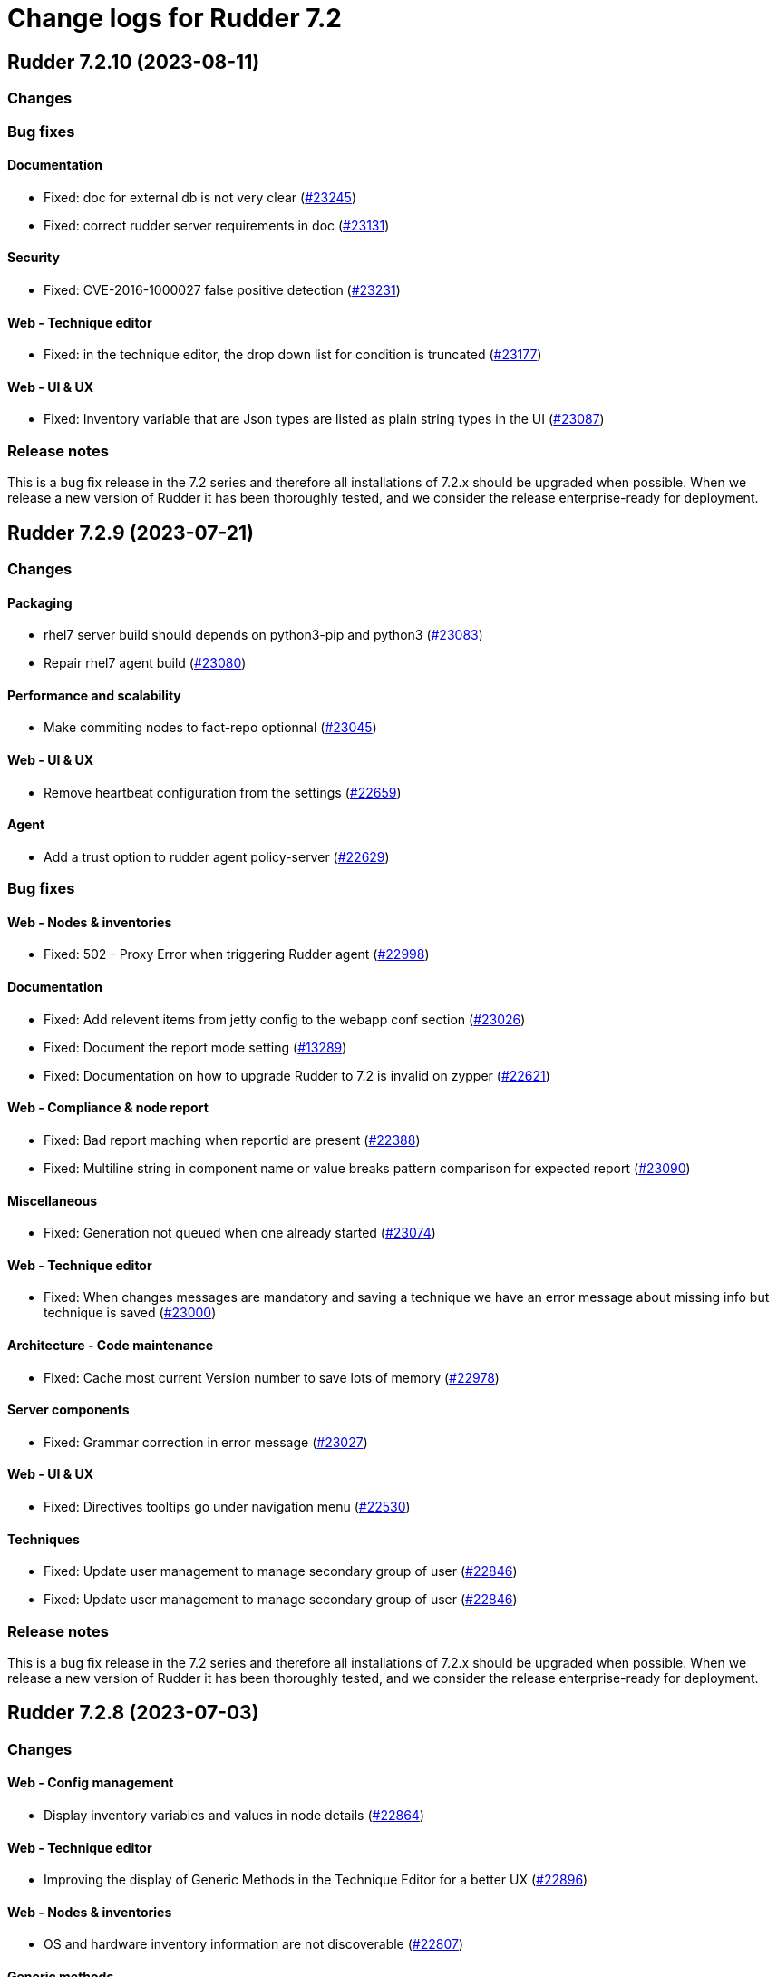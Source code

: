 = Change logs for Rudder 7.2

==  Rudder 7.2.10 (2023-08-11)

=== Changes


=== Bug fixes

==== Documentation

* Fixed: doc for external db is not very clear
    (https://issues.rudder.io/issues/23245[#23245])
* Fixed: correct rudder server requirements in doc
    (https://issues.rudder.io/issues/23131[#23131])

==== Security

* Fixed: CVE-2016-1000027 false positive detection
    (https://issues.rudder.io/issues/23231[#23231])

==== Web - Technique editor

* Fixed: in the technique editor, the drop down list for condition is truncated
    (https://issues.rudder.io/issues/23177[#23177])

==== Web - UI & UX

* Fixed: Inventory variable that are Json types are listed as plain string types in the UI
    (https://issues.rudder.io/issues/23087[#23087])

=== Release notes

This is a bug fix release in the 7.2 series and therefore all installations of 7.2.x should be upgraded when possible. When we release a new version of Rudder it has been thoroughly tested, and we consider the release enterprise-ready for deployment.

==  Rudder 7.2.9 (2023-07-21)

=== Changes


==== Packaging

* rhel7 server build should depends on python3-pip and python3
    (https://issues.rudder.io/issues/23083[#23083])
* Repair rhel7 agent build
    (https://issues.rudder.io/issues/23080[#23080])

==== Performance and scalability

* Make commiting nodes to fact-repo optionnal
    (https://issues.rudder.io/issues/23045[#23045])

==== Web - UI & UX

* Remove heartbeat configuration from the settings
    (https://issues.rudder.io/issues/22659[#22659])

==== Agent

* Add a trust option to rudder agent policy-server
    (https://issues.rudder.io/issues/22629[#22629])

=== Bug fixes

==== Web - Nodes & inventories

* Fixed: 502 - Proxy Error when triggering Rudder agent
    (https://issues.rudder.io/issues/22998[#22998])

==== Documentation

* Fixed: Add relevent items from jetty config to the webapp conf section
    (https://issues.rudder.io/issues/23026[#23026])
* Fixed: Document the report mode setting
    (https://issues.rudder.io/issues/13289[#13289])
* Fixed: Documentation on how to upgrade Rudder to 7.2 is invalid on zypper
    (https://issues.rudder.io/issues/22621[#22621])

==== Web - Compliance & node report

* Fixed: Bad report maching when reportid are present
    (https://issues.rudder.io/issues/22388[#22388])
* Fixed: Multiline string in component name or value breaks pattern comparison for expected report
    (https://issues.rudder.io/issues/23090[#23090])

==== Miscellaneous

* Fixed: Generation not queued when one already started
    (https://issues.rudder.io/issues/23074[#23074])

==== Web - Technique editor

* Fixed: When changes messages are mandatory and saving a technique we have an error message about missing info but technique is saved
    (https://issues.rudder.io/issues/23000[#23000])

==== Architecture - Code maintenance

* Fixed: Cache most current Version number to save lots of memory
    (https://issues.rudder.io/issues/22978[#22978])

==== Server components

* Fixed: Grammar correction in error message
    (https://issues.rudder.io/issues/23027[#23027])

==== Web - UI & UX

* Fixed: Directives tooltips go under navigation menu
    (https://issues.rudder.io/issues/22530[#22530])

==== Techniques

* Fixed: Update user management to manage secondary group of user
    (https://issues.rudder.io/issues/22846[#22846])
* Fixed: Update user management to manage secondary group of user
    (https://issues.rudder.io/issues/22846[#22846])

=== Release notes

This is a bug fix release in the 7.2 series and therefore all installations of 7.2.x should be upgraded when possible. When we release a new version of Rudder it has been thoroughly tested, and we consider the release enterprise-ready for deployment.

==  Rudder 7.2.8 (2023-07-03)

=== Changes


==== Web - Config management

* Display inventory variables and values in node details
    (https://issues.rudder.io/issues/22864[#22864])

==== Web - Technique editor

* Improving the display of Generic Methods in the Technique Editor for a better UX
    (https://issues.rudder.io/issues/22896[#22896])

==== Web - Nodes & inventories

* OS and hardware inventory information are not discoverable
    (https://issues.rudder.io/issues/22807[#22807])

==== Generic methods

* Add a methd to force the secondary groups of a user
    (https://issues.rudder.io/issues/22722[#22722])

=== Bug fixes

==== Packaging

* Fixed: slackware postinst fails because library links are made too late
    (https://issues.rudder.io/issues/22974[#22974])
* Fixed: slackware doesn't install initscript
    (https://issues.rudder.io/issues/22962[#22962])
* Fixed: Update embedded openssl to 1.1.1u
    (https://issues.rudder.io/issues/22886[#22886])
* Fixed: build-cache share cache between different rudder versions
    (https://issues.rudder.io/issues/22850[#22850])
* Fixed: Disable http2 in embedded curl
    (https://issues.rudder.io/issues/22809[#22809])
* Fixed: Missing python3 on AL2 leads to missing generic methods in technique editor and big red error
    (https://issues.rudder.io/issues/22551[#22551])
* Fixed: Useless python sed for rhel7 agent package
    (https://issues.rudder.io/issues/22804[#22804])
* Fixed: git is a build dependency for rudder-server package
    (https://issues.rudder.io/issues/22782[#22782])
* Fixed: Typos-cli does not build anymore
    (https://issues.rudder.io/issues/22924[#22924])

==== Agent

* Fixed: Use dist-upgrade on apt systems to see list of pending upgrades
    (https://issues.rudder.io/issues/22839[#22839])

==== Performance and scalability

* Fixed: resources sent to the browser are not compressed when using a custom cetificate
    (https://issues.rudder.io/issues/22749[#22749])
* Fixed: When we arrive on the node search page with a query pre-filed, the query is done twice
    (https://issues.rudder.io/issues/21236[#21236])

==== Documentation

* Fixed: Inventory variable doc is wrong about evaluation process
    (https://issues.rudder.io/issues/22956[#22956])
* Fixed: Missing postgres version in requirement
    (https://issues.rudder.io/issues/22901[#22901])
* Fixed: Documentation for windows node inventory variable is false
    (https://issues.rudder.io/issues/22865[#22865])
* Fixed: Documentation for windows node inventory variable is false
    (https://issues.rudder.io/issues/22865[#22865])
* Fixed: missing parameters in ruledetails api response
    (https://issues.rudder.io/issues/22783[#22783])

==== Architecture - Code maintenance

* Fixed: error in node variable parser for policy server
    (https://issues.rudder.io/issues/22958[#22958])

==== CI

* Fixed: add label to rudder docker images
    (https://issues.rudder.io/issues/22914[#22914])
* Fixed: add label to rudder-techniques docker images
    (https://issues.rudder.io/issues/22922[#22922])
* Fixed: add label to ncf docker images
    (https://issues.rudder.io/issues/22913[#22913])

==== Web - Maintenance

* Fixed: NodeProperties value are not correctly serialized in event log
    (https://issues.rudder.io/issues/22946[#22946])
* Fixed: Too many "Policy Update Started" in event logs
    (https://issues.rudder.io/issues/22879[#22879])

==== Server components

* Fixed: Disable post-generation remote-run by default
    (https://issues.rudder.io/issues/22871[#22871])
* Fixed: Use 8080 port to talk with the webapp in hooks
    (https://issues.rudder.io/issues/22870[#22870])

==== Web - UI & UX

* Fixed: diff on node properties in event log (at least) is broken
    (https://issues.rudder.io/issues/22933[#22933])
* Fixed: Long change request diff is unusable
    (https://issues.rudder.io/issues/22919[#22919])
* Fixed: TODOs in the UI
    (https://issues.rudder.io/issues/22880[#22880])
* Fixed: Button to add/remove more entries indirectives are inside entries
    (https://issues.rudder.io/issues/22654[#22654])

==== Miscellaneous

* Fixed: Update relayd rust-openssl dependency due to RUSTSEC-2023-0044
    (https://issues.rudder.io/issues/22943[#22943])

==== Web - Nodes & inventories

* Fixed: When we clone a group in Rudder 7.2, newly added properties are not cloned
    (https://issues.rudder.io/issues/22702[#22702])
* Fixed: NPE gz inventory file is corrupted
    (https://issues.rudder.io/issues/22874[#22874])

==== Techniques

* Fixed: Method calls using a condition are not properly generated when a variable is used in the condition expression
    (https://issues.rudder.io/issues/22785[#22785])

==== Generic methods

* Fixed: Add a full class prefix in user_secondary_group
    (https://issues.rudder.io/issues/22866[#22866])

=== Release notes

This is a bug fix release in the 7.2 series and therefore all installations of 7.2.x should be upgraded when possible. When we release a new version of Rudder it has been thoroughly tested, and we consider the release enterprise-ready for deployment.

==  Rudder 7.2.7 (2023-05-18)

=== Changes


==== Packaging

* Add debian12 support to agent package
    (https://issues.rudder.io/issues/22747[#22747])

==== Architecture - Internal libs

* Backport scala 2.13 change for scala 3.0 migration
    (https://issues.rudder.io/issues/22723[#22723])

==== Web - Nodes & inventories

* VM type is missing in group criteria
    (https://issues.rudder.io/issues/19803[#19803])

=== Bug fixes

==== Server components

* Fixed: silent rudder-upgrade failure / plugins were not upgraded when upgrading from 7.2.5 to 7.3.1~nightly
    (https://issues.rudder.io/issues/22689[#22689])

==== Agent

* Fixed: Errors with Rudder agent on unprivileged containers (LXC)
    (https://issues.rudder.io/issues/15636[#15636])

==== System integration

* Fixed: Postgresql is not created with the UTF8 encoding
    (https://issues.rudder.io/issues/20937[#20937])

==== Packaging

* Fixed: Missing dependency on ps command on RHEL8+
    (https://issues.rudder.io/issues/22727[#22727])
* Fixed: pip3 refuses to install modules in a system with packages python modules
    (https://issues.rudder.io/issues/22763[#22763])

==== Documentation

* Fixed: Backup/restore documentation is missing some important folder backups when using plugins
    (https://issues.rudder.io/issues/22756[#22756])
* Fixed: Installation documentation should use ' instead of " to avoid unwanted bash string interpretation
    (https://issues.rudder.io/issues/22737[#22737])

==== Web - Nodes & inventories

* Fixed: No local account shown on windows
    (https://issues.rudder.io/issues/22387[#22387])

==== Security

* Fixed: Error when trying to save a property using xml tags but property actually saved
    (https://issues.rudder.io/issues/19519[#19519])
* Fixed: Healthcheck notification is displayed when a user have no right
    (https://issues.rudder.io/issues/22625[#22625])

==== Web - Compliance & node report

* Fixed: Warn sign in nodes list for disabled nodes
    (https://issues.rudder.io/issues/19545[#19545])

==== Generic methods

* Fixed: Reporting error when using a dash for SSH authorized keys method
    (https://issues.rudder.io/issues/22724[#22724])
* Fixed: condition from variable match does not work with node properties
    (https://issues.rudder.io/issues/21026[#21026])
* Fixed: file augeas set doesn't when value have space
    (https://issues.rudder.io/issues/22725[#22725])
* Fixed: Method File augeas set does not clean augnew files
    (https://issues.rudder.io/issues/22718[#22718])

=== Release notes

Special thanks go out to the following individuals who invested time, patience, testing, patches or bug reports to make this version of Rudder better:

* Stefan Schmitt

This is a bug fix release in the 7.2 series and therefore all installations of 7.2.x should be upgraded when possible. When we release a new version of Rudder it has been thoroughly tested, and we consider the release enterprise-ready for deployment.

==  Rudder 7.2.6 (2023-05-04)

=== Changes


==== Documentation

* Add documentation about optional anonymous data collection
    (https://issues.rudder.io/issues/22673[#22673])

==== CI

* Notify different channel for security dependency check
    (https://issues.rudder.io/issues/22687[#22687])

==== Web - Nodes & inventories

* Display sha256 key hash in node details
    (https://issues.rudder.io/issues/22633[#22633])
* Add tests for linux inventory signature with certificate
    (https://issues.rudder.io/issues/22528[#22528])

==== Generic methods

* Explain flag mechanism for "once" method
    (https://issues.rudder.io/issues/22596[#22596])

=== Bug fixes

==== Packaging

* Fixed: Rudder agent force a lot of dependencies on RHEL9 
    (https://issues.rudder.io/issues/22610[#22610])
* Fixed: rudder-init replaces rudder-db password at postinst
    (https://issues.rudder.io/issues/22608[#22608])

==== Agent

* Fixed: rudder-sign says "hostname: command not found"
    (https://issues.rudder.io/issues/22452[#22452])
* Fixed: A node update in bootstrap/initial policies should not fail
    (https://issues.rudder.io/issues/20996[#20996])
* Fixed: Connection timeout to server are too long
    (https://issues.rudder.io/issues/22540[#22540])
* Fixed: Allow skipping reporting when it is disabled
    (https://issues.rudder.io/issues/22653[#22653])

==== Server components

* Fixed: "reportid" missing in PostgreSQL database after upgrade from v6.2.12 to v7.2.3
    (https://issues.rudder.io/issues/22315[#22315])

==== Documentation

* Fixed: Problem in Server backup and migration documentation
    (https://issues.rudder.io/issues/22313[#22313])
* Fixed: Update screenshot of the dashboard
    (https://issues.rudder.io/issues/22634[#22634])
* Fixed: API Documentation errors for trigger agent run
    (https://issues.rudder.io/issues/22565[#22565])

==== Miscellaneous

* Fixed: Ignore CVE 2023-20860 
    (https://issues.rudder.io/issues/22708[#22708])
* Fixed: Missing "latest" in archive API tests leads to error with upmerge
    (https://issues.rudder.io/issues/22636[#22636])

==== Security

* Fixed: Ignore RUSTSEC-2023-0034 in relayd
    (https://issues.rudder.io/issues/22706[#22706])
* Fixed: upgrade postgresql drive for CVE CVE-2022-41946
    (https://issues.rudder.io/issues/22637[#22637])
* Fixed: Stackoverflow if {} used in place of [] for properties in node create api
    (https://issues.rudder.io/issues/22617[#22617])
* Fixed: Update spring-core to 5.3.26
    (https://issues.rudder.io/issues/22586[#22586])
* Fixed: Allow iframes from the same origin
    (https://issues.rudder.io/issues/22522[#22522])
* Fixed: Update openssl crate to fix several vulnerabilities
    (https://issues.rudder.io/issues/22532[#22532])

==== Web - Campaigns

* Fixed: We should initialize campaign service after plugin were added or else current events will be skipped (before being added again)
    (https://issues.rudder.io/issues/22646[#22646])

==== Web - UI & UX

* Fixed: It's hard to understand which authentication backend failed when a fallback happens
    (https://issues.rudder.io/issues/20396[#20396])
* Fixed:  Pending nodes History Tab shows duplicate entries
    (https://issues.rudder.io/issues/19258[#19258])
* Fixed:  Tooltip on enforce/audit label in rules title not working
    (https://issues.rudder.io/issues/20788[#20788])
* Fixed: when we save a rule category, the button save never stops saving
    (https://issues.rudder.io/issues/22524[#22524])
* Fixed: there is a space before all texts in the node details page, so copy and paste include it
    (https://issues.rudder.io/issues/21417[#21417])
* Fixed: rules/directives/cancel button doesn't work
    (https://issues.rudder.io/issues/22517[#22517])
* Fixed: System group preview description are not displayed
    (https://issues.rudder.io/issues/18583[#18583])
* Fixed: Rule list doesn't appear anymore in a rule category
    (https://issues.rudder.io/issues/22103[#22103])
* Fixed: When shared folder file list is too long the selector fail
    (https://issues.rudder.io/issues/22110[#22110])
* Fixed: Change name parameter "Rudder ID" for group id
    (https://issues.rudder.io/issues/22581[#22581])
* Fixed: Shadow overlapping on first menu entry
    (https://issues.rudder.io/issues/21683[#21683])

==== Web - Maintenance

* Fixed: JGitInternalError on HistorizeNodeCountService
    (https://issues.rudder.io/issues/22616[#22616])
* Fixed: password=LDAP produces error logs in webapp
    (https://issues.rudder.io/issues/21978[#21978])

==== Architecture - Dependencies

* Fixed: Update spring to 5.3.27 and spring-security 5.7.8
    (https://issues.rudder.io/issues/22668[#22668])

==== Relay server or API

* Fixed: Broken shared-files cleanup when file id contains a dot
    (https://issues.rudder.io/issues/22652[#22652])

==== System integration

* Fixed: Log in hook should got to /var/log and not /tmp
    (https://issues.rudder.io/issues/22649[#22649])

==== Web - Config management

* Fixed: Error log at boot: Can not find active technique with id 'test_import_export_archive}'
    (https://issues.rudder.io/issues/22614[#22614])

==== API

* Fixed: List Managed Nodes API with any of the fields listed in the "full" never answer
    (https://issues.rudder.io/issues/22534[#22534])

==== Web - Technique editor

* Fixed: In technique editor, technique with missing generic method need a warning icon
    (https://issues.rudder.io/issues/12282[#12282])

==== Techniques

* Fixed: Mustache template is not capable to render technique parameters on windows nodes
    (https://issues.rudder.io/issues/22535[#22535])

==== System techniques

* Fixed: Always send start/end reports even in changes-only mode
    (https://issues.rudder.io/issues/22655[#22655])

==== Generic methods

* Fixed: Augeas set method does not correctly handle successive calls
    (https://issues.rudder.io/issues/22677[#22677])
* Fixed: report_if_condition report contain twice "was correct"
    (https://issues.rudder.io/issues/22665[#22665])
* Fixed: Missleading use of parameter variable_name in method condition_from_variable_match
    (https://issues.rudder.io/issues/22620[#22620])

=== Release notes

Special thanks go out to the following individuals who invested time, patience, testing, patches or bug reports to make this version of Rudder better:

* Lars Koenen

This is a bug fix release in the 7.2 series and therefore all installations of 7.2.x should be upgraded when possible. When we release a new version of Rudder it has been thoroughly tested, and we consider the release enterprise-ready for deployment.

==  Rudder 7.2.5 (2023-03-28)

=== Changes


==== Web - Config management

* Persisted rule should have sorted groups/directives
    (https://issues.rudder.io/issues/18215[#18215])

==== Documentation

* Add missing documentation for CVE API
    (https://issues.rudder.io/issues/22446[#22446])
* Add missing documentation for CVE API
    (https://issues.rudder.io/issues/22446[#22446])

==== Web - UI & UX

* Edit properties is not intuitive
    (https://issues.rudder.io/issues/21918[#21918])
* Missing a loading info when a technique it is being saved
    (https://issues.rudder.io/issues/21929[#21929])

==== System integration

* Make specs2 test console output more detailed
    (https://issues.rudder.io/issues/22419[#22419])

==== Architecture - Internal libs

* Fix version maven-resources-plugin to 3.1.0, instead of relying on maven default version
    (https://issues.rudder.io/issues/22403[#22403])

==== Performance and scalability

* Make parsing "process" in inventory optional
    (https://issues.rudder.io/issues/22359[#22359])

==== Security

* Allow iframes from the same origin
    (https://issues.rudder.io/issues/22374[#22374])

=== Bug fixes

==== Packaging

* Fixed: rudder-server-postinst fails to update rudder-web.properties
    (https://issues.rudder.io/issues/22495[#22495])
* Fixed: Error when installing Rudder 6.2.13 on almalinux 8
    (https://issues.rudder.io/issues/21252[#21252])
* Fixed: patch fusioninventory to detect correctly rockylinux
    (https://issues.rudder.io/issues/22334[#22334])

==== System integration

* Fixed: Rudder-jetty timeout is the systemd default one and may be short
    (https://issues.rudder.io/issues/22377[#22377])
* Fixed: Parent fix does not work: Fusioninventory is not tracked by check-rudder-health
    (https://issues.rudder.io/issues/11102[#11102])

==== Documentation

* Fixed: Provide info to user about java-openjdk11-headless alternatives for AL2
    (https://issues.rudder.io/issues/22499[#22499])
* Fixed: Broken doc build after plugins doc change
    (https://issues.rudder.io/issues/22490[#22490])
* Fixed: Bad documentation leads to package build failing when building for armhf
    (https://issues.rudder.io/issues/17868[#17868])
* Fixed: doc about configuring repositories on debian is confusing for the rudder server
    (https://issues.rudder.io/issues/22396[#22396])
* Fixed: Remove outdated stuff about the technique editor
    (https://issues.rudder.io/issues/22420[#22420])
* Fixed: Broken link to rudder-announce ML
    (https://issues.rudder.io/issues/22416[#22416])
* Fixed: versions in Rudder doc are invalid
    (https://issues.rudder.io/issues/21750[#21750])
* Fixed: List of authentication backend is invalid in the documentation (includes Radius)
    (https://issues.rudder.io/issues/22406[#22406])
* Fixed: Backport hardening guide to 7.2
    (https://issues.rudder.io/issues/22405[#22405])
* Fixed: documentation about default login/password is invalid
    (https://issues.rudder.io/issues/22367[#22367])
* Fixed: network requirement in documentation are invalid
    (https://issues.rudder.io/issues/22366[#22366])
* Fixed: Wrong Table name inside documentation
    (https://issues.rudder.io/issues/22128[#22128])
* Fixed: document in the getting started that virtualbox needs a list of authorized IP
    (https://issues.rudder.io/issues/21485[#21485])
* Fixed: Inconsistency in API doc for allowed network
    (https://issues.rudder.io/issues/22467[#22467])

==== Web - Compliance & node report

* Fixed: Sorting by Compliance doesn't sort in the rule details
    (https://issues.rudder.io/issues/21182[#21182])
* Fixed: missing report in change only
    (https://issues.rudder.io/issues/22371[#22371])
* Fixed: Nodes not answering are seen in "missing" rather than in "no reports"
    (https://issues.rudder.io/issues/22375[#22375])

==== Web - Config management

* Fixed: Policy generation broken when defining a group with invert result of inclusion of another group
    (https://issues.rudder.io/issues/21924[#21924])
* Fixed: Generate policies for campaigns before it starts officially, delete them after it stops (1 hour delay each)
    (https://issues.rudder.io/issues/22378[#22378])
* Fixed: User should be able to accept change request even with divergences
    (https://issues.rudder.io/issues/22363[#22363])
* Fixed: Hook timeout may not have the good value
    (https://issues.rudder.io/issues/22339[#22339])

==== Web - Technique editor

* Fixed: There is one more minus in deleted resources counter within technique editor
    (https://issues.rudder.io/issues/22475[#22475])

==== Web - UI & UX

* Fixed: Technique ID and group ID are juste listed as "ID" in the UI when other IDs are listed with their long name
    (https://issues.rudder.io/issues/21369[#21369])
* Fixed: Rule is in mixed mode even though she has only one directive in audit
    (https://issues.rudder.io/issues/21731[#21731])
* Fixed: typo about licensed plugin
    (https://issues.rudder.io/issues/22463[#22463])
* Fixed: Add an animation when the rules table loads
    (https://issues.rudder.io/issues/22449[#22449])
* Fixed: Missing tooltip on unused directives icon
    (https://issues.rudder.io/issues/22428[#22428])
* Fixed: Show all in technical details table doesn't work
    (https://issues.rudder.io/issues/22107[#22107])
* Fixed: Plugins-repository URL from plugins pages redirect to home page
    (https://issues.rudder.io/issues/21346[#21346])

==== Web - Nodes & inventories

* Fixed: On "Node search" page, we can click on "Create node group from this query" even if there were no query
    (https://issues.rudder.io/issues/19986[#19986])
* Fixed: Inventory error when missing tag POLICY_SERVER_UUID talk about POLICY_SERVER
    (https://issues.rudder.io/issues/22453[#22453])
* Fixed: Add Raspbian to the list of recognized OS
    (https://issues.rudder.io/issues/22345[#22345])
* Fixed: some nodes are called "localhost" since #8022
    (https://issues.rudder.io/issues/22326[#22326])

==== Miscellaneous

* Fixed: Update commons fileupload dependency to prevent CVE-2023-24998
    (https://issues.rudder.io/issues/22433[#22433])
* Fixed: Healthcheck on file descriptor should be max 64000
    (https://issues.rudder.io/issues/22430[#22430])

==== Security

* Fixed: RUSTSEC-2023-0018  in remove_dir_all
    (https://issues.rudder.io/issues/22432[#22432])
* Fixed: RUSTSEC-2023-0018  in remove_dir_all
    (https://issues.rudder.io/issues/22432[#22432])
* Fixed: RUSTSEC-2023-0018  in remove_dir_all
    (https://issues.rudder.io/issues/22432[#22432])
* Fixed: Ignore CVE-2023-22895 in relayd
    (https://issues.rudder.io/issues/22354[#22354])
* Fixed: Update the embedded openssl to 1.1.1t
    (https://issues.rudder.io/issues/22351[#22351])
* Fixed: Ignore RUSTSEC-2022-0082
    (https://issues.rudder.io/issues/22328[#22328])

==== Relay server or API

* Fixed: File from shared folder method does not support special characters in the source path
    (https://issues.rudder.io/issues/20834[#20834])

==== API

* Fixed: Cannot list directives with API
    (https://issues.rudder.io/issues/22314[#22314])

==== System techniques

* Fixed: A 6.2 relay cannot talk to a 7.2 server through HTTPS
    (https://issues.rudder.io/issues/22402[#22402])
* Fixed: Changes only does not support campaign reports 
    (https://issues.rudder.io/issues/22240[#22240])

==== Generic methods

* Fixed: file key value parameter in list accepts entries without separator
    (https://issues.rudder.io/issues/22322[#22322])
* Fixed: Descriptin of permissions dirs recursive is misleading
    (https://issues.rudder.io/issues/17122[#17122])

==== Agent

* Fixed: "Using the default value 'true' for attribute rxdirs" waning in agent run output
    (https://issues.rudder.io/issues/22393[#22393])

=== Release notes

Special thanks go out to the following individuals who invested time, patience, testing, patches or bug reports to make this version of Rudder better:

* Alexis TARUSSIO
* Nicolas Ecarnot

This is a bug fix release in the 7.2 series and therefore all installations of 7.2.x should be upgraded when possible. When we release a new version of Rudder it has been thoroughly tested, and we consider the release enterprise-ready for deployment.

==  Rudder 7.2.4 (2023-01-25)

=== Changes


==== Packaging

* Add server build dependencies to build al2 packages on rhel7
    (https://issues.rudder.io/issues/22256[#22256])

==== CI

* Improve ci notification on repaired and error
    (https://issues.rudder.io/issues/22250[#22250])

==== Web - Nodes & inventories

* Housekeeping of /var/rudder/inventories/received|failed|etc
    (https://issues.rudder.io/issues/7526[#7526])
* Add a log file along with rejected inventories with cause
    (https://issues.rudder.io/issues/22211[#22211])

=== Bug fixes

==== Packaging

* Fixed: On rhel postinst uses yum creating a deadlock
    (https://issues.rudder.io/issues/22267[#22267])
* Fixed: Add openssl11 as dependency on AL2
    (https://issues.rudder.io/issues/22258[#22258])
* Fixed: Ignore RUSTSEC-2023-0001 in relayd
    (https://issues.rudder.io/issues/22249[#22249])

==== Web - Nodes & inventories

* Fixed: Inventory are rejected due to missing dependencies on the server
    (https://issues.rudder.io/issues/22257[#22257])
* Fixed: Do not trigger a group reload if last check is younger than 100 ms
    (https://issues.rudder.io/issues/22210[#22210])

==== Documentation

* Fixed: Explain in migration doc that jetty start.ini format changed in 7.2
    (https://issues.rudder.io/issues/22289[#22289])
* Fixed: Broken links in docs homepage
    (https://issues.rudder.io/issues/22286[#22286])
* Fixed: Remove  checkpoint_segments from database optimsation doc
    (https://issues.rudder.io/issues/22281[#22281])
* Fixed: Install headless jdk on AL2
    (https://issues.rudder.io/issues/22266[#22266])
* Fixed: Documentation for Modify Settings example missing parameter
    (https://issues.rudder.io/issues/22225[#22225])

==== Web - Campaigns

* Fixed: Running deleted campaign don't get their directive cleaned-up 
    (https://issues.rudder.io/issues/22139[#22139])

==== Security

* Fixed: Workaround for CVE-2022-46176 in cargo
    (https://issues.rudder.io/issues/22294[#22294])
* Fixed: Add includeSubdomains to HSTS header
    (https://issues.rudder.io/issues/22248[#22248])

==== Web - UI & UX

* Fixed: Today button doesn't work in datepicker in report database page
    (https://issues.rudder.io/issues/22291[#22291])
* Fixed: Make the Techniques search case-insensitive
    (https://issues.rudder.io/issues/22283[#22283])

==== Web - Maintenance

* Fixed: Dynamic group logs must not be conflated with scheduled job ones
    (https://issues.rudder.io/issues/22209[#22209])

==== Web - Compliance & node report

* Fixed: Missing support for Windows 2022
    (https://issues.rudder.io/issues/22216[#22216])

==== Techniques

* Fixed: unexpected reports with checkGenericFileContent
    (https://issues.rudder.io/issues/20598[#20598])

==== Relay server or API

* Fixed: Broken policies update with rsync method
    (https://issues.rudder.io/issues/22207[#22207])

==== Server components

* Fixed: All rudder commands using the API don't detect the port of the webapp when we configure a virtualhost with a different port
    (https://issues.rudder.io/issues/21216[#21216])

==== Generic methods

* Fixed: Missing cf-promises binary to run the ncf 'quick' tests
    (https://issues.rudder.io/issues/22243[#22243])

=== Release notes

Special thanks go out to the following individuals who invested time, patience, testing, patches or bug reports to make this version of Rudder better:

* Janos Mattyasovszky

This is a bug fix release in the 7.2 series and therefore all installations of 7.2.x should be upgraded when possible. When we release a new version of Rudder it has been thoroughly tested, and we consider the release enterprise-ready for deployment.

== [Private] Rudder 7.2.3 (2022-12-19)

=== Changes

[WARNING]
====

This version is only available for extended support subscription

====
    

==== Architecture - Internal libs

* Update Javascript libraries
    (https://issues.rudder.io/issues/22011[#22011])

==== System techniques

* Automatically convert some properties to conditions on the agent
    (https://issues.rudder.io/issues/22173[#22173])

==== Generic methods

* Add support for Snap package manager to package methods
    (https://issues.rudder.io/issues/22055[#22055])

=== Bug fixes

==== Packaging

* Fixed: Missing diverted file in rudder-relay package
    (https://issues.rudder.io/issues/22193[#22193])
* Fixed: aix postinst doesn't install a crontab fo rudder agent check
    (https://issues.rudder.io/issues/22167[#22167])

==== Web - Nodes & inventories

* Fixed: Authorize "_" (underscore) in hostname / fqdn
    (https://issues.rudder.io/issues/22186[#22186])

==== Security

* Fixed: Backport front end security improvements to 7.2
    (https://issues.rudder.io/issues/22146[#22146])

==== Web - Campaigns

* Fixed: Monthly schedule in January/December can be wrong
    (https://issues.rudder.io/issues/22176[#22176])

==== Web - Config management

* Fixed: Cannot deploy changes on a group where properties are defined with a validated user
    (https://issues.rudder.io/issues/22178[#22178])

==== Architecture - Dependencies

* Fixed: Update spring version to last one on rudder 7.2
    (https://issues.rudder.io/issues/22169[#22169])

==== Server components

* Fixed: Command seq not found in crontab on AIX
    (https://issues.rudder.io/issues/21858[#21858])

==== System techniques

* Fixed: crontab edition is ignored on aix
    (https://issues.rudder.io/issues/22168[#22168])

==== Agent

* Fixed: rudder agent check -q always exit 1
    (https://issues.rudder.io/issues/22166[#22166])

==== Generic methods

* Fixed: when there are no python installed on a node, tempate from jinja2 and packages generic method fail without explaining why
    (https://issues.rudder.io/issues/22122[#22122])

=== Release notes

This is a bug fix release in the 7.2 series and therefore all installations of 7.2.x should be upgraded when possible. When we release a new version of Rudder it has been thoroughly tested, and we consider the release enterprise-ready for deployment.

==  Rudder 7.2.2 (2022-11-30)

=== Changes


==== Documentation

* Documentation for FQDN overriding
    (https://issues.rudder.io/issues/21952[#21952])
* Update api doc tooling
    (https://issues.rudder.io/issues/21991[#21991])

==== API

* Log all API errors
    (https://issues.rudder.io/issues/22124[#22124])
* Make campaign api public
    (https://issues.rudder.io/issues/22083[#22083])

==== Architecture - Dependencies

* Add jdk 19 to compatibility tests
    (https://issues.rudder.io/issues/21994[#21994])

==== Architecture - Refactoring

* Auto-format scala code
    (https://issues.rudder.io/issues/21741[#21741])

==== Web - Maintenance

* logback.xml should contains examples of specific plugins loggers
    (https://issues.rudder.io/issues/21945[#21945])

==== Agent

* Add a command to restore a file modified by rudder
    (https://issues.rudder.io/issues/22089[#22089])

=== Bug fixes

==== Agent

* Fixed: rudder-signature check fail to start
    (https://issues.rudder.io/issues/22097[#22097])
* Fixed: Multiline commands in technique are nor parsed correctly by cli
    (https://issues.rudder.io/issues/22120[#22120])

==== Packaging

* Fixed: On some systems rudder agent check always restart the service
    (https://issues.rudder.io/issues/22087[#22087])
* Fixed: Step is not correctly set in rudder upgrade script
    (https://issues.rudder.io/issues/22050[#22050])

==== Documentation

* Fixed: Windows agent exe link in install doc does not point to the right folder
    (https://issues.rudder.io/issues/22046[#22046])
* Fixed: Postgresql upgrade guid lead to nothing
    (https://issues.rudder.io/issues/21979[#21979])
* Fixed: Missing ubuntu 22.04 LTS supported OS for relay and server
    (https://issues.rudder.io/issues/21835[#21835])

==== Web - Campaigns

* Fixed: Avoid infinite loop in event scheduler when there is an error
    (https://issues.rudder.io/issues/22141[#22141])
* Fixed: Id to start looking for report json should not be zero but highest id.
    (https://issues.rudder.io/issues/22129[#22129])
* Fixed: One shot campaign create event infinitely
    (https://issues.rudder.io/issues/22041[#22041])

==== Web - UI & UX

* Fixed: Click on graph node with "applying" compliance lead to JS error 
    (https://issues.rudder.io/issues/22134[#22134])
* Fixed: Deleting custom column in based on a property in nodes list fails
    (https://issues.rudder.io/issues/22092[#22092])
* Fixed: Transform tabs of the directives into real tabs
    (https://issues.rudder.io/issues/22086[#22086])
* Fixed: Missing use of contextPath in some js files
    (https://issues.rudder.io/issues/21944[#21944])

==== Miscellaneous

* Fixed: Windows generic method parameters are always written "mandatory=true" even when "mayBeEmpty" 
    (https://issues.rudder.io/issues/22126[#22126])
* Fixed: Missing epoch string in search node query from pie chart
    (https://issues.rudder.io/issues/22015[#22015])

==== Web - Technique editor

* Fixed: Errors of script that write technique.json during upgrade should be ignored
    (https://issues.rudder.io/issues/21957[#21957])
* Fixed: Focus change on the first character in input box for method's condition
    (https://issues.rudder.io/issues/21323[#21323])
* Fixed: There are no visual indication that a field contains multiline text in technique editor
    (https://issues.rudder.io/issues/21982[#21982])
* Fixed: At least on windows, technique editor parameters can not handle "_" char
    (https://issues.rudder.io/issues/14371[#14371])

==== System integration

* Fixed: Delete action for node is not the correct one because of merge 
    (https://issues.rudder.io/issues/22121[#22121])

==== Web - Config management

* Fixed: Creating a global parameter doesn't trigger a policy generation in Rudder 6.2, 7.1 and 7.2
    (https://issues.rudder.io/issues/22106[#22106])
* Fixed: When reading methods, if generic_methods.json does not exists, rudder should generate it
    (https://issues.rudder.io/issues/22100[#22100])
* Fixed: Generated policies are invalid for Windows using powershell 4
    (https://issues.rudder.io/issues/22074[#22074])

==== Web - Nodes & inventories

* Fixed: Missing error log for inventory with bad signature
    (https://issues.rudder.io/issues/22099[#22099])

==== CI

* Fixed: Fix various builds errors after build containers update
    (https://issues.rudder.io/issues/22084[#22084])

==== API

* Fixed: Import directive API fail for user technique
    (https://issues.rudder.io/issues/22036[#22036])
* Fixed: Error ir create node API example in docs
    (https://issues.rudder.io/issues/22017[#22017])

==== Security

* Fixed: Spring-security is impacted by CVE-2022-31692
    (https://issues.rudder.io/issues/22044[#22044])

==== Relay server or API

* Fixed: rudder_relayd filling /var/log/daemon.log (Invalid report)
    (https://issues.rudder.io/issues/22029[#22029])

==== Techniques

* Fixed: Update technique with / in name lead to error
    (https://issues.rudder.io/issues/21964[#21964])
* Fixed: disable other repositories in apt source technique doesn't work
    (https://issues.rudder.io/issues/21960[#21960])

==== System techniques

* Fixed: sles_11 is not properly defined when SLES_11 is
    (https://issues.rudder.io/issues/22091[#22091])

==== Generic methods

* Fixed: Audit from command does not support iterator
    (https://issues.rudder.io/issues/21953[#21953])

=== Release notes

Special thanks go out to the following individuals who invested time, patience, testing, patches or bug reports to make this version of Rudder better:

* Nicolas Ecarnot
* Alexis TARUSSIO

This is a bug fix release in the 7.2 series and therefore all installations of 7.2.x should be upgraded when possible. When we release a new version of Rudder it has been thoroughly tested, and we consider the release enterprise-ready for deployment.

==  Rudder 7.2.3 (2022-12-19)

=== Changes


==== Architecture - Internal libs

* Security updates of various Javascript libraries
    (https://issues.rudder.io/issues/22011[#22011])

==== System techniques

* Automatically convert some properties to conditions on the agent
    (https://issues.rudder.io/issues/22173[#22173])

==== Generic methods

* Add support for Snap package manager to package methods
    (https://issues.rudder.io/issues/22055[#22055])

=== Bug fixes

==== Packaging

* Fixed: Missing diverted file in rudder-relay package
    (https://issues.rudder.io/issues/22193[#22193])
* Fixed: AIX agent postinst doesn't install a crontab for "rudder agent check"
    (https://issues.rudder.io/issues/22167[#22167])

==== Web - Nodes & inventories

* Fixed: Authorize "_" (underscore) in hostname / fqdn
    (https://issues.rudder.io/issues/22186[#22186])

==== Security

* Fixed: Backport front end security improvements to 7.2
    (https://issues.rudder.io/issues/22146[#22146])

==== Web - Campaigns

* Fixed: Monthly schedule in January/December can be wrong
    (https://issues.rudder.io/issues/22176[#22176])

==== Web - Config management

* Fixed: Cannot deploy changes on a group where properties are defined with a validated user
    (https://issues.rudder.io/issues/22178[#22178])

==== Architecture - Dependencies

* Fixed: Update spring version to latest one
    (https://issues.rudder.io/issues/22169[#22169])

==== Server components

* Fixed: Command seq not found in crontab on AIX
    (https://issues.rudder.io/issues/21858[#21858])

==== System techniques

* Fixed: crontab edition is ignored on AIX
    (https://issues.rudder.io/issues/22168[#22168])

==== Agent

* Fixed: "rudder agent check -q" always exits with 1
    (https://issues.rudder.io/issues/22166[#22166])

==== Generic methods

* Fixed: Improve error reporting when applying a method requiring python and python is missing
    (https://issues.rudder.io/issues/22122[#22122])

=== Release notes

This is a bug fix release in the 7.2 series and therefore all installations of 7.2.x should be upgraded when possible. When we release a new version of Rudder it has been thoroughly tested, and we consider the release enterprise-ready for deployment.

== Rudder 7.2.1 (2022-10-12)

=== Changes


==== Documentation

* Document the changes done to the windows agent in the 7.2 release
    (https://issues.rudder.io/issues/21890[#21890])

==== System techniques

* Remove system update technique from Rudder
    (https://issues.rudder.io/issues/21910[#21910])
* Use dist-upgrade for system-update
    (https://issues.rudder.io/issues/21906[#21906])

==== CI

* Remove system-update technique tests
    (https://issues.rudder.io/issues/21920[#21920])

=== Bug fixes

==== Security

* Fixed: CVE in rudder-jetty - 7.2
    (https://issues.rudder.io/issues/21887[#21887])
* Fixed: CVE in Jetty 9.4.32 Rudder 6.2
    (https://issues.rudder.io/issues/21888[#21888])
* Fixed: CVE in nuprocess 2.03 and below
    (https://issues.rudder.io/issues/21893[#21893])

==== Documentation

* Fixed: Format of target group is wrong in API doc
    (https://issues.rudder.io/issues/21935[#21935])

==== Web - UI & UX

* Fixed: User technique should be on top in directive tree
    (https://issues.rudder.io/issues/21917[#21917])
* Fixed: Unable to sort on property in list of nodes tab
    (https://issues.rudder.io/issues/21503[#21503])
* Fixed: Chart show the tooltips only when clicking
    (https://issues.rudder.io/issues/21911[#21911])

==== Miscellaneous

* Fixed: Quick search does not return node name when looking for properties but node id instead
    (https://issues.rudder.io/issues/21901[#21901])
* Fixed: System techniques should not be displayed in directive tree
    (https://issues.rudder.io/issues/21892[#21892])

==== CI

* Fixed: Broken Java 17 tests on 7.2+
    (https://issues.rudder.io/issues/21900[#21900])

==== Web - Config management

* Fixed: Broken technique indentation with jvm >= 12
    (https://issues.rudder.io/issues/21899[#21899])
* Fixed: Links in {directive|rule|group|technique} "tree" can not be open in a new tab
    (https://issues.rudder.io/issues/21373[#21373])

==== Agent

* Fixed: Epoch is displayed in agent version in webapp
    (https://issues.rudder.io/issues/21411[#21411])

==== Architecture - Dependencies

* Fixed: Update scala-lib version due to CVE2022-36944
    (https://issues.rudder.io/issues/21869[#21869])

==== System techniques

* Fixed: Missing report from the system update technique
    (https://issues.rudder.io/issues/21919[#21919])

=== Release notes

Special thanks go out to the following individuals who invested time, patience, testing, patches or bug reports to make this version of Rudder better:

* Alexis TARUSSIO

This is a bug fix release in the 7.2 series and therefore all installations of 7.2.x should be upgraded when possible. When we release a new version of Rudder it has been thoroughly tested, and we consider the release enterprise-ready for deployment.

==  Rudder 7.2.0 (2022-09-28)

=== Changes


==== Agent

* Add in the agent a feature to express that it support not sending syslog message
    (https://issues.rudder.io/issues/21771[#21771])
* Allow users to specify node hostname (FQDN)
    (https://issues.rudder.io/issues/8022[#8022])

==== Web - Campaigns

* Campaign events api should be sortable
    (https://issues.rudder.io/issues/21849[#21849])

==== CI

* Update dependency check for 7.2
    (https://issues.rudder.io/issues/21830[#21830])

==== Miscellaneous

* Add link to the documentation in the Hooks page
    (https://issues.rudder.io/issues/21791[#21791])

==== System integration

* add an option to select where to log in syslog
    (https://issues.rudder.io/issues/21778[#21778])

==== Generic methods

* Add an audit command generic method
    (https://issues.rudder.io/issues/21763[#21763])
* Precise the documentation of the condition_from_variable_match method
    (https://issues.rudder.io/issues/21744[#21744])
* Improve the command_execution documentation for windows
    (https://issues.rudder.io/issues/21734[#21734])
* Add documentation for package_present update cache
    (https://issues.rudder.io/issues/21412[#21412])

=== Bug fixes

==== Agent

* Fixed: When cf-serverd starts it can kill an unrelated process
    (https://issues.rudder.io/issues/21100[#21100])
* Fixed: Curl build for windows agents must support schannel backend
    (https://issues.rudder.io/issues/21760[#21760])
* Fixed: Broken report parsing when the key value contains line breaks
    (https://issues.rudder.io/issues/21736[#21736])
* Fixed: rudder agent check may not restart cf-execd if an agent is frozen
    (https://issues.rudder.io/issues/21774[#21774])

==== Documentation

* Fixed: Missing ubuntu 22.04 support in documentation
    (https://issues.rudder.io/issues/21721[#21721])
* Fixed: Wrong method for reload technique in API doc
    (https://issues.rudder.io/issues/21762[#21762])

==== Web - Campaigns

* Fixed: One shot schedule condition is invalid
    (https://issues.rudder.io/issues/21865[#21865])
* Fixed: Campaign json should be versionned
    (https://issues.rudder.io/issues/21811[#21811])
* Fixed: Switch campaign schedule from a duration to a end time
    (https://issues.rudder.io/issues/21792[#21792])
* Fixed: Allow to delete a campaign
    (https://issues.rudder.io/issues/21775[#21775])
* Fixed: Reschedule correctly campaign events when a campaign changes
    (https://issues.rudder.io/issues/21766[#21766])
* Fixed: Error on system update campaign technique on SLES 12
    (https://issues.rudder.io/issues/21867[#21867])

==== Web - UI & UX

* Fixed: colors of mixed mode doesn't match enforce and audit
    (https://issues.rudder.io/issues/21837[#21837])
* Fixed: Impossible to move groups
    (https://issues.rudder.io/issues/21755[#21755])
* Fixed: Added a warning icon in a rule details if no target has been selected 
    (https://issues.rudder.io/issues/21789[#21789])
* Fixed: Input Text disapear in technic editor when entering a space with Grammarly/LanguageTool extension
    (https://issues.rudder.io/issues/21172[#21172])
* Fixed: Add css code to generate datatable loading animation
    (https://issues.rudder.io/issues/21711[#21711])

==== Security

* Fixed: Remove Rudder version from login form
    (https://issues.rudder.io/issues/21816[#21816])

==== API

* Fixed: API version was not updated to API 15 for addition of node updates
    (https://issues.rudder.io/issues/21793[#21793])

==== Web - Config management

* Fixed: on a fresh 7.1 install, the number of group displayed for "Global configuration of all nodes" is invalid
    (https://issues.rudder.io/issues/21730[#21730])
* Fixed: No link to directives in a rule if the rule is not applied to some nodes
    (https://issues.rudder.io/issues/21371[#21371])
* Fixed: Archive import does regenerate policies
    (https://issues.rudder.io/issues/21707[#21707])

==== Miscellaneous

* Fixed: Switch to jsonb for campaign event state
    (https://issues.rudder.io/issues/21783[#21783])

==== Web - Technique editor

* Fixed: Cannot save a technique after removing a block
    (https://issues.rudder.io/issues/21768[#21768])
* Fixed: Report if condition and Environement_variable_present by default cause missing report
    (https://issues.rudder.io/issues/21752[#21752])
* Fixed: Methods markdown documentation in the technique editor are not properly rendered
    (https://issues.rudder.io/issues/21368[#21368])

==== System integration

* Fixed: Wrong type for state column for campaign events in migration script
    (https://issues.rudder.io/issues/21767[#21767])

==== Architecture - Internal libs

* Fixed: Syntax errors in scala files
    (https://issues.rudder.io/issues/21748[#21748])

==== Packaging

* Fixed: Cleanup cron job for relay not removed on upgrade ot 7.2
    (https://issues.rudder.io/issues/21714[#21714])

==== Techniques

* Fixed: Incorrect parsing of epoch in installed rpm
    (https://issues.rudder.io/issues/21872[#21872])

==== Relay server or API

* Fixed: Bad parsing of systemUpdate N/A report by relayd
    (https://issues.rudder.io/issues/21846[#21846])

==== Plugins integration

* Fixed: Bad parsing of date for system update python script
    (https://issues.rudder.io/issues/21844[#21844])

==== System techniques

* Fixed: relayd error in logs in 7.2
    (https://issues.rudder.io/issues/21777[#21777])

==== Generic methods

* Fixed: Improve the windows documentation for condition_from_command
    (https://issues.rudder.io/issues/21737[#21737])

=== Release notes

Special thanks go out to the following individuals who invested time, patience, testing, patches or bug reports to make this version of Rudder better:

* Janos Mattyasovszky

This is a bug fix release in the 7.2 series and therefore all installations of 7.2.x should be upgraded when possible. When we release a new version of Rudder it has been thoroughly tested, and we consider the release enterprise-ready for deployment.

== Rudder 7.2.0.rc1 (2022-09-06)

=== Changes

==== Packaging

* reinstate rudder-webapp package
    (https://issues.rudder.io/issues/21645[#21645])
* Update Rust to 1.62.1
    (https://issues.rudder.io/issues/21440[#21440])

==== Agent

* Add a disable syslog option to cfengine
    (https://issues.rudder.io/issues/20449[#20449])

==== Documentation

* User documentation of archive import/export
    (https://issues.rudder.io/issues/21675[#21675])
* Document SLES15SP2 requirement
    (https://issues.rudder.io/issues/21676[#21676])
* Improve user management docs
    (https://issues.rudder.io/issues/21582[#21582])
* Mention that AIX is compatible with everything noted as "Linux"
    (https://issues.rudder.io/issues/21604[#21604])

==== Web - Campaigns

* Add reason field to disabled field in campains and campain events
    (https://issues.rudder.io/issues/21698[#21698])

==== Plugins integration

* rudder package install can install plugins with short name but cannot remove them
    (https://issues.rudder.io/issues/21318[#21318])

==== Miscellaneous

* New parameter to campaign event request
    (https://issues.rudder.io/issues/21618[#21618])

==== Security

* Skip CVE-2022-31197 in checks
    (https://issues.rudder.io/issues/21602[#21602])

==== Architecture - Internal libs

* Make campaign test work
    (https://issues.rudder.io/issues/21539[#21539])
* Port policy writting test to rudder 7.1
    (https://issues.rudder.io/issues/21477[#21477])

==== Techniques

* Update techniques conditions for rhel9
    (https://issues.rudder.io/issues/21588[#21588])

==== System techniques

* Cleanup system-update files
    (https://issues.rudder.io/issues/21414[#21414])

==== Generic methods

* package method leads to report error when package with non-zero epoch is updated
    (https://issues.rudder.io/issues/19033[#19033])

=== Bug fixes

==== System integration

* Fixed: Postresql not found during migration to 7.2 => missing reports
    (https://issues.rudder.io/issues/21705[#21705])
* Fixed: Postresql not found during migration to 7.2 => missing reports
    (https://issues.rudder.io/issues/21705[#21705])
* Fixed: Correct BOM file in ps1.st used in test
    (https://issues.rudder.io/issues/21498[#21498])

==== Packaging

* Fixed: Missing dependency on libpq for relay on centos9
    (https://issues.rudder.io/issues/21674[#21674])
* Fixed: Uprading relay to 7.2 fails on ubuntu 22
    (https://issues.rudder.io/issues/21640[#21640])
* Fixed: Postinst message on AIX about hostname rudder not found
    (https://issues.rudder.io/issues/21626[#21626])
* Fixed: error when installing Rudder 7.2 on ubuntu22
    (https://issues.rudder.io/issues/21422[#21422])
* Fixed: rudder-relayd fails to uninstall properly
    (https://issues.rudder.io/issues/21581[#21581])
* Fixed: upgrading to 7.2 on centos 8 fails
    (https://issues.rudder.io/issues/21561[#21561])
* Fixed: Missing dependency on gpg breaks "rudder package" command fails on minimal installs
    (https://issues.rudder.io/issues/21061[#21061])
* Fixed: Error when installing Rudder server 7.2 on debian 11
    (https://issues.rudder.io/issues/21487[#21487])

==== Server components

* Fixed: Apache conf files are not overwritten after update
    (https://issues.rudder.io/issues/21583[#21583])

==== Agent

* Fixed: Inventory hostname differ between Windows and Linux
    (https://issues.rudder.io/issues/21356[#21356])
* Fixed: rudder package command fails on amazon linux
    (https://issues.rudder.io/issues/21654[#21654])
* Fixed: Properly display report_json reports in agent output
    (https://issues.rudder.io/issues/21622[#21622])
* Fixed: Deprecation warning with package methods on Ubuntu 22.04 LTS
    (https://issues.rudder.io/issues/21206[#21206])

==== Documentation

* Fixed: Installation documentation for Server has a section about sles12 but we only support sles15 as of 7.0
    (https://issues.rudder.io/issues/21420[#21420])
* Fixed: Add operation docs for webapp
    (https://issues.rudder.io/issues/21578[#21578])
* Fixed: Document 7.2 changes
    (https://issues.rudder.io/issues/21575[#21575])
* Fixed: Finish updating the docs for 7.2
    (https://issues.rudder.io/issues/21548[#21548])
* Fixed: Node create api doc for properties is incorrect
    (https://issues.rudder.io/issues/21553[#21553])
* Fixed: improve contributing doc to state how to generate inventories
    (https://issues.rudder.io/issues/21476[#21476])

==== Web - Config management

* Fixed: missing list of inpacted rules when creating a directive and applying it to a rule
    (https://issues.rudder.io/issues/21671[#21671])
* Fixed: Group permission of policies is not correctly set anymore in 7.2
    (https://issues.rudder.io/issues/21695[#21695])
* Fixed: generated policies are invalid when using a generic method that doesn't exist on linux
    (https://issues.rudder.io/issues/21686[#21686])
* Fixed: Impossible to log in when login in rudder-users.xml contains uppercase chars and login are case-insensitive
    (https://issues.rudder.io/issues/21532[#21532])
* Fixed: Extra spacing when adding several lines with File-Content generic method
    (https://issues.rudder.io/issues/21611[#21611])
* Fixed: Create a migration script for campaign
    (https://issues.rudder.io/issues/21571[#21571])
* Fixed: Concurrent delete of policy backup directory can lead to useless error
    (https://issues.rudder.io/issues/21482[#21482])
* Fixed: rudder don't understand the new reports generated for system update
    (https://issues.rudder.io/issues/21435[#21435])

==== API

* Fixed: API documentation on how to query node is invalid
    (https://issues.rudder.io/issues/21690[#21690])
* Fixed: Broken archive example in API doc
    (https://issues.rudder.io/issues/21664[#21664])
* Fixed: Missing import API documentation
    (https://issues.rudder.io/issues/21531[#21531])

==== Web - UI & UX

* Fixed: rollback button in even log can be clicked several time in a row and error are stacked in other screens
    (https://issues.rudder.io/issues/21429[#21429])
* Fixed: Node certificate expiration date does not follow the same format than the others dates in the UI
    (https://issues.rudder.io/issues/21367[#21367])
* Fixed: Graph caption is ugly for overall compliance in dashboard
    (https://issues.rudder.io/issues/21652[#21652])
* Fixed: Delete group category popup and directive creation popup are not closing
    (https://issues.rudder.io/issues/21666[#21666])
* Fixed: dashboards widget are not correctly aligned
    (https://issues.rudder.io/issues/21416[#21416])
* Fixed: Broken display of nodes list footer
    (https://issues.rudder.io/issues/21256[#21256])
* Fixed: Empty dashboard text does not look good
    (https://issues.rudder.io/issues/21634[#21634])
* Fixed: Wrong button color in techniques tree
    (https://issues.rudder.io/issues/21529[#21529])
* Fixed: Most buttons with the new Rudder color briefly show their old color when clicked
    (https://issues.rudder.io/issues/21258[#21258])
* Fixed: when validating change in directive, a popup appear, but the background is only half grayed out
    (https://issues.rudder.io/issues/18575[#18575])
* Fixed: when validating change in directive, a popup appear, but the background is only half grayed out
    (https://issues.rudder.io/issues/18575[#18575])
* Fixed: Orange color of hovered links
    (https://issues.rudder.io/issues/21528[#21528])
* Fixed: once we setup the Rudder server, we have an option to go to the getting started... which doesn't work
    (https://issues.rudder.io/issues/21488[#21488])
* Fixed: Filter in URL doest work on tab list of nodes
    (https://issues.rudder.io/issues/21558[#21558])
* Fixed: Make the css code for the group selection interface globally accessible.
    (https://issues.rudder.io/issues/21480[#21480])
* Fixed: Refresh Button in Rules menu under Directives Tab is not working
    (https://issues.rudder.io/issues/21264[#21264])

==== Web - Campaigns

* Fixed: Add a name parameter to campaign event
    (https://issues.rudder.io/issues/21662[#21662])
* Fixed: Initialization of campaign blocks rudder
    (https://issues.rudder.io/issues/21523[#21523])
* Fixed: Campaign scheduler seems to not look for existing campaign at boot
    (https://issues.rudder.io/issues/21418[#21418])

==== Web - Nodes & inventories

* Fixed: Rudder agent version is not detected for windows on pending nodes in 7.2
    (https://issues.rudder.io/issues/21667[#21667])
* Fixed: when we receive a lot of inventories at once, not all are processed
    (https://issues.rudder.io/issues/21653[#21653])
* Fixed: Cannot edit/detele an empty group category
    (https://issues.rudder.io/issues/21599[#21599])
* Fixed: 502 - Proxy Error when triggering Rudder agent
    (https://issues.rudder.io/issues/21170[#21170])
* Fixed: error when processing inventories in 7.2
    (https://issues.rudder.io/issues/21423[#21423])

==== Miscellaneous

* Fixed: Shared files cleanup does not work
    (https://issues.rudder.io/issues/21641[#21641])
* Fixed: Campaign events are not put in queue again after a new handler service was added, hence they are not treated after boot
    (https://issues.rudder.io/issues/21621[#21621])
* Fixed: Schedule campaign event when saving a new campaign
    (https://issues.rudder.io/issues/21470[#21470])
* Fixed: Improve handling of certificates not matching the key
    (https://issues.rudder.io/issues/21616[#21616])

==== Web - Compliance & node report

* Fixed: no compliance details on dashboard on 7.2
    (https://issues.rudder.io/issues/21432[#21432])

==== Web - Technique editor

* Fixed: When we change the status of a technique parameter from required to may be empty, it returns to required after saving
    (https://issues.rudder.io/issues/21560[#21560])
* Fixed: result condition are not correct in the technique editor when using properties or variables
    (https://issues.rudder.io/issues/21515[#21515])
* Fixed: Cannot delete technique in the technique editor if it contains a space in its name
    (https://issues.rudder.io/issues/21491[#21491])
* Fixed: Adapt webapp policy generation to 7.2 technique syntax
    (https://issues.rudder.io/issues/21502[#21502])
* Fixed: technique from technique editor not commited in git
    (https://issues.rudder.io/issues/21430[#21430])

==== Relay server or API

* Fixed: Potential segfault in chrono
    (https://issues.rudder.io/issues/21555[#21555])
* Fixed: Unsoundness in "owning_ref"
    (https://issues.rudder.io/issues/21538[#21538])

==== Architecture - Internal libs

* Fixed: Some tests not run because of bad class name
    (https://issues.rudder.io/issues/21534[#21534])
* Fixed: Path.of is not available in java8/rudder 7.1
    (https://issues.rudder.io/issues/21524[#21524])

==== CI

* Fixed: Fix qa-test for 7.2
    (https://issues.rudder.io/issues/21522[#21522])

==== Performance and scalability

* Fixed: Improve group node computation
    (https://issues.rudder.io/issues/20758[#20758])
* Fixed: API to fetch nodes + software times out on large instance
    (https://issues.rudder.io/issues/21241[#21241])

==== Security

* Fixed: Update bouncycastle for 7.2
    (https://issues.rudder.io/issues/21492[#21492])
* Fixed: URL with "%3B" (ie ';') leads to a stacktrace
    (https://issues.rudder.io/issues/21463[#21463])
* Fixed: JSESSIONID cookie should have a SameSite policy
    (https://issues.rudder.io/issues/21445[#21445])
* Fixed: Add HSTS config (commented for now)
    (https://issues.rudder.io/issues/21438[#21438])

==== Techniques

* Fixed: extra & at the end of systemUpdate technique
    (https://issues.rudder.io/issues/21703[#21703])
* Fixed: Fix the reporting and logging of the snmp technique on windows
    (https://issues.rudder.io/issues/21684[#21684])
* Fixed: Migrate the snmp windows technique to the 7.2 syntax
    (https://issues.rudder.io/issues/21673[#21673])
* Fixed: Migrate the motdConfiguration windows technique to the 7.2 syntax
    (https://issues.rudder.io/issues/21657[#21657])
* Fixed:  Migrate the fileTemplate windows technique to the 7.2 syntax
    (https://issues.rudder.io/issues/21655[#21655])
* Fixed: Migrate the copyFileFromSharedFolder windows technique to the 7.2 syntax
    (https://issues.rudder.io/issues/21651[#21651])
* Fixed: Port userManagement dsc technique to the new format
    (https://issues.rudder.io/issues/21609[#21609])
* Fixed: cron configuration restarts cron every 5 minutes on ubuntu22
    (https://issues.rudder.io/issues/21600[#21600])
* Fixed: error in system update technique on ubuntu 22.04
    (https://issues.rudder.io/issues/21434[#21434])
* Fixed: system-update technique output bogus "python" which breaks reporting
    (https://issues.rudder.io/issues/21436[#21436])

==== System techniques

* Fixed: Make system update campaign technique system
    (https://issues.rudder.io/issues/21701[#21701])
* Fixed: Permissions are not preserved in shared-files on the relays
    (https://issues.rudder.io/issues/21617[#21617])
* Fixed: Wrong name use for campaign in report (should not canonify)
    (https://issues.rudder.io/issues/21619[#21619])
* Fixed: Broken reload command in apache logrotate configuration
    (https://issues.rudder.io/issues/21612[#21612])

==== Generic methods

* Fixed: Broken jinja2 templating on ubuntu 22.04
    (https://issues.rudder.io/issues/21606[#21606])
* Fixed: rudder agent run man git-stash
    (https://issues.rudder.io/issues/21525[#21525])

=== Release notes

This is a bug fix release in the 7.2 series and therefore all installations of 7.2.x should be upgraded when possible. When we release a new version of Rudder it has been thoroughly tested, and we consider the release enterprise-ready for deployment.


== Rudder 7.2.0.beta1 (2022-07-18)

=== Changes


==== Packaging

* Add rhel9 support to packages
    (https://issues.rudder.io/issues/21357[#21357])
* Update C dependencies
    (https://issues.rudder.io/issues/21141[#21141])
* Make Java 11 the minimal required version
    (https://issues.rudder.io/issues/21109[#21109])
* Create a new rudder-server package
    (https://issues.rudder.io/issues/21084[#21084])
* Update to Rust 1.61.0 and update dependencies
    (https://issues.rudder.io/issues/21139[#21139])
* Minify the javascript produced by elm
    (https://issues.rudder.io/issues/21133[#21133])
* Cleanup methods (ncf) repository
    (https://issues.rudder.io/issues/21266[#21266])

==== Performance and scalability

* Add an ldap index on nodeId to improve performance
    (https://issues.rudder.io/issues/21246[#21246])
* Add an ldap index on softwareId to improve software queries performance
    (https://issues.rudder.io/issues/21244[#21244])

==== Documentation

* Prepare doc for 7.2
    (https://issues.rudder.io/issues/21407[#21407])
* Add docs about F# dev environment
    (https://issues.rudder.io/issues/21259[#21259])

==== Web - Config management

* Add logic to handle campaign within Rudder
    (https://issues.rudder.io/issues/21383[#21383])

==== API

* Add an API endpoint to export rules, directives, techniques, groups and their dependencies in an archive
    (https://issues.rudder.io/issues/21247[#21247])
* Moving create node plugin into Rudder
    (https://issues.rudder.io/issues/21117[#21117])

==== Plugins integration

* Allow "rudder package" command install multiple plugins at once
    (https://issues.rudder.io/issues/21316[#21316])

==== Web - UI & UX

*  Rename "classic" and "DSC" agents to "Linux" et "Windows"
    (https://issues.rudder.io/issues/21238[#21238])
* Update the css template for the integration of the system update campaigns plugin
    (https://issues.rudder.io/issues/21348[#21348])
* Provide a page to list the different hooks of a Rudder server
    (https://issues.rudder.io/issues/21083[#21083])
* Allow plugins to have multiple menu entries
    (https://issues.rudder.io/issues/21319[#21319])
* Upgrade Bootstrap to 3.4.1
    (https://issues.rudder.io/issues/21221[#21221])
* Harmonise the color scheme used in Rudder
    (https://issues.rudder.io/issues/21099[#21099])
* Update Javascript dependencies 
    (https://issues.rudder.io/issues/21149[#21149])
* Update the dashboard design with the new graphic charter
    (https://issues.rudder.io/issues/21072[#21072])

==== System integration

* Allow overriding rudder-web.properties parameters with files in rudder-web.properties.d
    (https://issues.rudder.io/issues/21293[#21293])

==== Web - Nodes & inventories

* Change default behavior from moving node inventories to archive branch to erasing them
    (https://issues.rudder.io/issues/21330[#21330])
* root inventory is missing and need to be resent after install
    (https://issues.rudder.io/issues/19920[#19920])

==== Relay server or API

* Allow passing options to postgresql connection URL
    (https://issues.rudder.io/issues/21201[#21201])
* Cleanup relayd tests
    (https://issues.rudder.io/issues/21155[#21155])
* Move shared-files purge from crond to a task in relayd
    (https://issues.rudder.io/issues/21047[#21047])

==== Architecture - Dependencies

* Update scala dependencies
    (https://issues.rudder.io/issues/21102[#21102])

==== Web - Compliance & node report

* Use a unique id to identify reports
    (https://issues.rudder.io/issues/20747[#20747])

==== System techniques

* Add a technique for campaign-based system-update
    (https://issues.rudder.io/issues/21297[#21297])

=== Bug fixes

==== Security

* Fixed: Update embedded openssl to 1.1.1q
    (https://issues.rudder.io/issues/21360[#21360])
* Fixed: Update spring and logback version because of new CVE
    (https://issues.rudder.io/issues/21022[#21022])

==== Packaging

* Fixed: Java does not default to 11 even if it is installed
    (https://issues.rudder.io/issues/21301[#21301])
* Fixed: Disable dwz as it fails on some rudder-relayd binaries on Debian 10
    (https://issues.rudder.io/issues/21275[#21275])
* Fixed: Upgrade to Jetty 10
    (https://issues.rudder.io/issues/21137[#21137])

==== Documentation

* Fixed: Prepare 7.1 doc
    (https://issues.rudder.io/issues/20794[#20794])
* Fixed: Some reponses are missing in technique api doc
    (https://issues.rudder.io/issues/21304[#21304])
* Fixed: Fix typos in techniques API doc
    (https://issues.rudder.io/issues/21290[#21290])

==== Web - Config management

* Fixed: Links to rules inside a directive webpage redirect to the general rule webpage
    (https://issues.rudder.io/issues/21372[#21372])
* Fixed: Reports on method using iterator are wrong in the cli output
    (https://issues.rudder.io/issues/20603[#20603])

==== CI

* Fixed: Ignore rudder-lang repos in script checks
    (https://issues.rudder.io/issues/21364[#21364])

==== Miscellaneous

* Fixed: Remove unused variable newCall in JRTechniqueElem
    (https://issues.rudder.io/issues/21355[#21355])

==== Web - Compliance & node report

* Fixed: In HTTPS mode, we may have errors in logs about duplicate messages that are totally legit
    (https://issues.rudder.io/issues/21352[#21352])

==== Server components

* Fixed: Missing comment in configuration.properties.sample
    (https://issues.rudder.io/issues/21350[#21350])

==== Web - UI & UX

* Fixed: Impossible to put a Rule in a subcategory
    (https://issues.rudder.io/issues/21175[#21175])
* Fixed: Cancel button not showed within disable rule menu 
    (https://issues.rudder.io/issues/21171[#21171])

==== Architecture - Refactoring

* Fixed: Tests fail due to policy mode definition in MockServices
    (https://issues.rudder.io/issues/21336[#21336])

==== Web - Technique editor

* Fixed: we can add carriage return in the condition in technique editor
    (https://issues.rudder.io/issues/21126[#21126])

==== Web - Nodes & inventories

* Fixed: Using '{' in node property lead to error
    (https://issues.rudder.io/issues/21322[#21322])

==== rudderc

* Fixed: Improve rudderc testing system
    (https://issues.rudder.io/issues/21048[#21048])

=== Release notes

This is a bug fix release in the 7.2 series and therefore all installations of 7.2.x should be upgraded when possible. When we release a new version of Rudder it has been thoroughly tested, and we consider the release enterprise-ready for deployment.

= Change logs for Rudder 7.2
